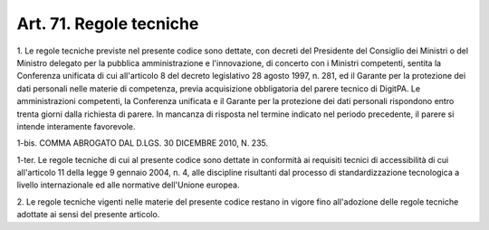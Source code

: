 .. _art71:

Art. 71. Regole tecniche
^^^^^^^^^^^^^^^^^^^^^^^^



1\. Le regole tecniche previste nel presente codice sono dettate, con decreti del Presidente del Consiglio dei Ministri o del Ministro delegato per la pubblica amministrazione e l'innovazione, di concerto con i Ministri competenti, sentita la Conferenza unificata di cui all'articolo 8 del decreto legislativo 28 agosto 1997, n. 281, ed il Garante per la protezione dei dati personali nelle materie di competenza, previa acquisizione obbligatoria del parere tecnico di DigitPA. Le amministrazioni competenti, la Conferenza unificata e il Garante per la protezione dei dati personali rispondono entro trenta giorni dalla richiesta di parere. In mancanza di risposta nel termine indicato nel periodo precedente, il parere si intende interamente favorevole.

1-bis\. COMMA ABROGATO DAL D.LGS. 30 DICEMBRE 2010, N. 235.

1-ter\. Le regole tecniche di cui al presente codice sono dettate in conformità ai requisiti tecnici di accessibilità di cui all'articolo 11 della legge 9 gennaio 2004, n. 4, alle discipline risultanti dal processo di standardizzazione tecnologica a livello internazionale ed alle normative dell'Unione europea.

2\. Le regole tecniche vigenti nelle materie del presente codice restano in vigore fino all'adozione delle regole tecniche adottate ai sensi del presente articolo.


